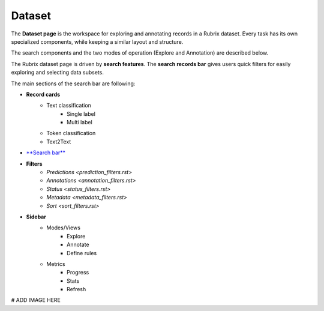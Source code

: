 Dataset
==========
The **Dataset page** is the workspace for exploring and annotating records in a Rubrix dataset. Every task has its own specialized components, while keeping a similar layout and structure.

The search components and the two modes of operation (Explore and Annotation) are described below.

The Rubrix dataset page is driven by **search features**. The **search records bar** gives users quick filters for easily exploring and selecting data subsets.

The main sections of the search bar are following:

- **Record cards**
    - Text classification
        - Single label
        - Multi label
    - Token classification
    - Text2Text
-  `**Search bar** <searchbar.rst>`_\
- **Filters** 
    - `Predictions <prediction_filters.rst>`\
    - `Annotations <annotation_filters.rst>`\
    - `Status <status_filters.rst>`\
    - `Metadata <metadata_filters.rst>`\
    - `Sort <sort_filters.rst>`\
- **Sidebar**
    - Modes/Views
        - Explore
        - Annotate
        - Define rules
    - Metrics
        - Progress
        - Stats
        - Refresh

# ADD IMAGE HERE
